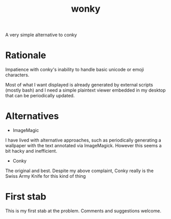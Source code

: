 #+title: wonky

A very simple alternative to conky

* Rationale
Impatience with conky's inability to handle basic unicode or emoji characters.

Most of what I want displayed is already generated by external scripts (mostly bash) and I need a simple plaintext viewer embedded in my desktop that can be periodically updated.

* Alternatives
- ImageMagic
I have lived with alternative approaches, such as periodically generating a wallpaper with the text annotated via ImageMagick. However this seems a bit hacky and inefficient.
- Conky
The original and best. Despite my above complaint, Conky really is the Swiss Army Knife for this kind of thing

* First stab
This is my first stab at the problem. Comments and suggestions welcome.
